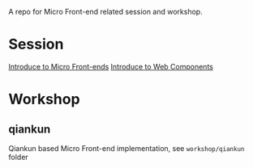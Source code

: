A repo for Micro Front-end related session and workshop.

* Session
[[https://liyaodong.com/micro-frontends/session/index.html][Introduce to Micro Front-ends]]
[[https://liyaodong.com/io2019-recap/web-components.html][Introduce to Web Components]]

* Workshop
** qiankun
   Qiankun based Micro Front-end implementation, see ~workshop/qiankun~ folder
